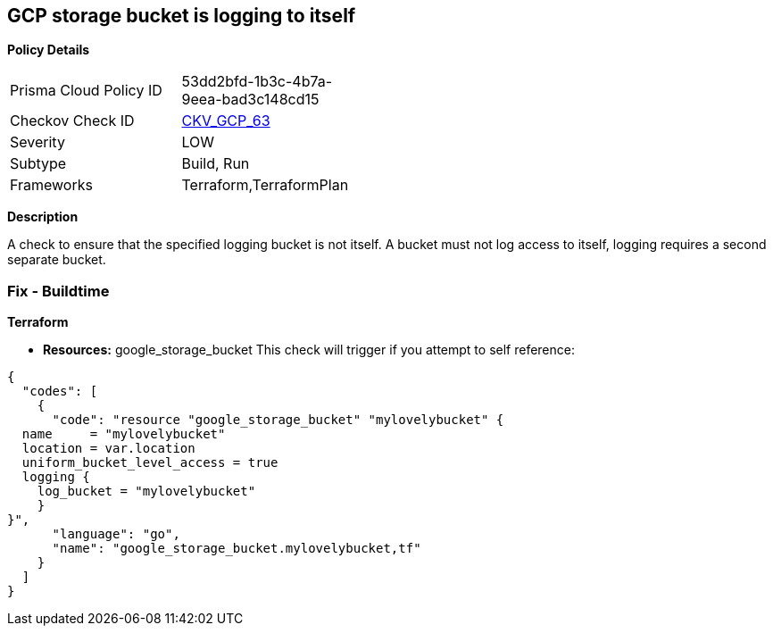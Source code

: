 == GCP storage bucket is logging to itself


*Policy Details* 

[width=45%]
[cols="1,1"]
|=== 
|Prisma Cloud Policy ID 
| 53dd2bfd-1b3c-4b7a-9eea-bad3c148cd15

|Checkov Check ID 
| https://github.com/bridgecrewio/checkov/tree/master/checkov/terraform/checks/resource/gcp/CloudStorageSelfLogging.py[CKV_GCP_63]

|Severity
|LOW

|Subtype
|Build, Run

|Frameworks
|Terraform,TerraformPlan

|=== 



*Description* 


A check to ensure that the specified logging bucket is not itself.
A bucket must not log access to itself, logging requires a second separate bucket.

=== Fix - Buildtime


*Terraform* 


* *Resources:* google_storage_bucket This check will trigger if you attempt to self reference:


[source,go]
----
{
  "codes": [
    {
      "code": "resource "google_storage_bucket" "mylovelybucket" {
  name     = "mylovelybucket"
  location = var.location
  uniform_bucket_level_access = true
  logging {
    log_bucket = "mylovelybucket"
    }
}",
      "language": "go",
      "name": "google_storage_bucket.mylovelybucket,tf"
    }
  ]
}
----
